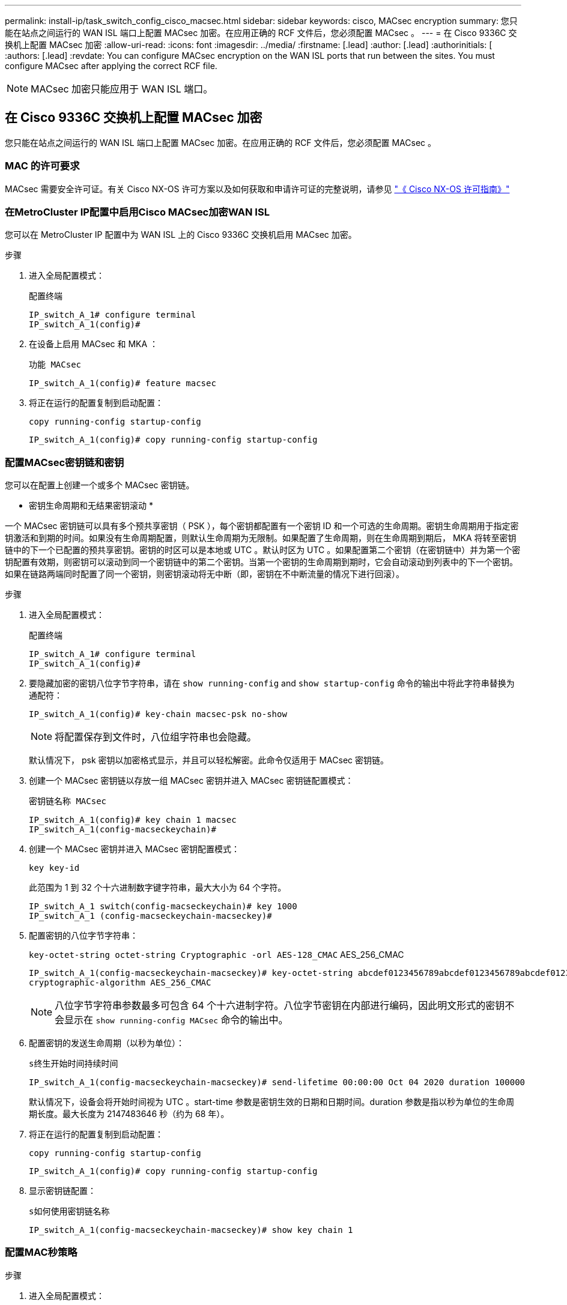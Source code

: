 ---
permalink: install-ip/task_switch_config_cisco_macsec.html 
sidebar: sidebar 
keywords: cisco, MACsec encryption 
summary: 您只能在站点之间运行的 WAN ISL 端口上配置 MACsec 加密。在应用正确的 RCF 文件后，您必须配置 MACsec 。 
---
= 在 Cisco 9336C 交换机上配置 MACsec 加密
:allow-uri-read: 
:icons: font
:imagesdir: ../media/
:firstname: [.lead]
:author: [.lead]
:authorinitials: [
:authors: [.lead]
:revdate: You can configure MACsec encryption on the WAN ISL ports that run between the sites. You must configure MACsec after applying the correct RCF file.



NOTE: MACsec 加密只能应用于 WAN ISL 端口。



== 在 Cisco 9336C 交换机上配置 MACsec 加密

您只能在站点之间运行的 WAN ISL 端口上配置 MACsec 加密。在应用正确的 RCF 文件后，您必须配置 MACsec 。



=== MAC 的许可要求

MACsec 需要安全许可证。有关 Cisco NX-OS 许可方案以及如何获取和申请许可证的完整说明，请参见 https://www.cisco.com/c/en/us/td/docs/switches/datacenter/sw/nx-os/licensing/guide/b_Cisco_NX-OS_Licensing_Guide/b_Cisco_NX-OS_Licensing_Guide_chapter_01.html["《 Cisco NX-OS 许可指南》"^]



=== 在MetroCluster IP配置中启用Cisco MACsec加密WAN ISL

您可以在 MetroCluster IP 配置中为 WAN ISL 上的 Cisco 9336C 交换机启用 MACsec 加密。

.步骤
. 进入全局配置模式：
+
`配置终端`

+
[listing]
----
IP_switch_A_1# configure terminal
IP_switch_A_1(config)#
----
. 在设备上启用 MACsec 和 MKA ：
+
`功能 MACsec`

+
[listing]
----
IP_switch_A_1(config)# feature macsec
----
. 将正在运行的配置复制到启动配置：
+
`copy running-config startup-config`

+
[listing]
----
IP_switch_A_1(config)# copy running-config startup-config
----




=== 配置MACsec密钥链和密钥

您可以在配置上创建一个或多个 MACsec 密钥链。

* 密钥生命周期和无结果密钥滚动 *

一个 MACsec 密钥链可以具有多个预共享密钥（ PSK ），每个密钥都配置有一个密钥 ID 和一个可选的生命周期。密钥生命周期用于指定密钥激活和到期的时间。如果没有生命周期配置，则默认生命周期为无限制。如果配置了生命周期，则在生命周期到期后， MKA 将转至密钥链中的下一个已配置的预共享密钥。密钥的时区可以是本地或 UTC 。默认时区为 UTC 。如果配置第二个密钥（在密钥链中）并为第一个密钥配置有效期，则密钥可以滚动到同一个密钥链中的第二个密钥。当第一个密钥的生命周期到期时，它会自动滚动到列表中的下一个密钥。如果在链路两端同时配置了同一个密钥，则密钥滚动将无中断（即，密钥在不中断流量的情况下进行回滚）。

.步骤
. 进入全局配置模式：
+
`配置终端`

+
[listing]
----
IP_switch_A_1# configure terminal
IP_switch_A_1(config)#
----
. 要隐藏加密的密钥八位字节字符串，请在 `show running-config` and `show startup-config` 命令的输出中将此字符串替换为通配符：
+
[listing]
----
IP_switch_A_1(config)# key-chain macsec-psk no-show
----
+

NOTE: 将配置保存到文件时，八位组字符串也会隐藏。

+
默认情况下， psk 密钥以加密格式显示，并且可以轻松解密。此命令仅适用于 MACsec 密钥链。

. 创建一个 MACsec 密钥链以存放一组 MACsec 密钥并进入 MACsec 密钥链配置模式：
+
`密钥链名称 MACsec`

+
[listing]
----
IP_switch_A_1(config)# key chain 1 macsec
IP_switch_A_1(config-macseckeychain)#
----
. 创建一个 MACsec 密钥并进入 MACsec 密钥配置模式：
+
`key key-id`

+
此范围为 1 到 32 个十六进制数字键字符串，最大大小为 64 个字符。

+
[listing]
----
IP_switch_A_1 switch(config-macseckeychain)# key 1000
IP_switch_A_1 (config-macseckeychain-macseckey)#
----
. 配置密钥的八位字节字符串：
+
`key-octet-string octet-string Cryptographic -orl AES-128_CMAC` AES_256_CMAC

+
[listing]
----
IP_switch_A_1(config-macseckeychain-macseckey)# key-octet-string abcdef0123456789abcdef0123456789abcdef0123456789abcdef0123456789
cryptographic-algorithm AES_256_CMAC
----
+

NOTE: 八位字节字符串参数最多可包含 64 个十六进制字符。八位字节密钥在内部进行编码，因此明文形式的密钥不会显示在 `show running-config MACsec` 命令的输出中。

. 配置密钥的发送生命周期（以秒为单位）：
+
`s终生开始时间持续时间`

+
[listing]
----
IP_switch_A_1(config-macseckeychain-macseckey)# send-lifetime 00:00:00 Oct 04 2020 duration 100000
----
+
默认情况下，设备会将开始时间视为 UTC 。start-time 参数是密钥生效的日期和日期时间。duration 参数是指以秒为单位的生命周期长度。最大长度为 2147483646 秒（约为 68 年）。

. 将正在运行的配置复制到启动配置：
+
`copy running-config startup-config`

+
[listing]
----
IP_switch_A_1(config)# copy running-config startup-config
----
. 显示密钥链配置：
+
`s如何使用密钥链名称`

+
[listing]
----
IP_switch_A_1(config-macseckeychain-macseckey)# show key chain 1
----




=== 配置MAC秒策略

.步骤
. 进入全局配置模式：
+
`配置终端`

+
[listing]
----
IP_switch_A_1# configure terminal
IP_switch_A_1(config)#
----
. 创建 MAC 秒策略：
+
`mAcSEC 策略名称`

+
[listing]
----
IP_switch_A_1(config)# macsec policy abc
IP_switch_A_1(config-macsec-policy)#
----
. 配置以下密码之一 GCM-AES-128 ， GCM-AES-256 ， GCM-AES-XPN-128 或 GCM-AES-XPN-256 ：
+
`密码套件名称`

+
[listing]
----
IP_switch_A_1(config-macsec-policy)# cipher-suite GCM-AES-256
----
. 配置密钥服务器优先级，以便在密钥交换期间中断对等方之间的联系：
+
`key-server-priority number`

+
[listing]
----
switch(config-macsec-policy)# key-server-priority 0
----
. 配置安全策略以定义数据和控制数据包的处理方式：
+
`s安全策略安全策略`

+
从以下选项中选择一个安全策略：

+
** must secure —未传输 MAC 秒标头的数据包将被丢弃
** should secure —允许未传输 MAC 秒标头的数据包（这是默认值）


+
[listing]
----
IP_switch_A_1(config-macsec-policy)# security-policy should-secure
----
. 配置重放保护窗口，使安全接口不接受小于配置窗口大小的数据包： `window-size number`
+

NOTE: 重放保护窗口大小表示 MACsec 接受且不丢弃的序列外帧的最大数量。范围为 0 到 596000000 。

+
[listing]
----
IP_switch_A_1(config-macsec-policy)# window-size 512
----
. 配置强制重新设置 SAK 密钥的时间（以秒为单位）：
+
`sAK 到期时间`

+
您可以使用此命令将会话密钥更改为可预测的时间间隔。默认值为 0 。

+
[listing]
----
IP_switch_A_1(config-macsec-policy)# sak-expiry-time 100
----
. 在开始加密的第 2 层帧中配置以下机密性偏移之一：
+
`conf-offsetconfidentiality offset`

+
从以下选项中进行选择：

+
** CONF 偏移 -0 。
** CON-offset-30 。
** CONF 偏移 -50 。
+
[listing]
----
IP_switch_A_1(config-macsec-policy)# conf-offset CONF-OFFSET-0
----
+

NOTE: 中间交换机可能需要使用此命令来使用 MPLS 标记等数据包标头（ DMAC ， SMaC ， etype ）。



. 将正在运行的配置复制到启动配置：
+
`copy running-config startup-config`

+
[listing]
----
IP_switch_A_1(config)# copy running-config startup-config
----
. 显示 MACsec 策略配置：
+
`s如何使用 MACsec 策略`

+
[listing]
----
IP_switch_A_1(config-macsec-policy)# show macsec policy
----




=== 在接口上启用Cisco MACsec加密

. 进入全局配置模式：
+
`配置终端`

+
[listing]
----
IP_switch_A_1# configure terminal
IP_switch_A_1(config)#
----
. 选择使用MAC秒加密配置的接口。
+
您可以指定接口类型和标识。对于以太网端口，请使用以太网插槽 / 端口。

+
[listing]
----
IP_switch_A_1(config)# interface ethernet 1/15
switch(config-if)#
----
. 添加要在接口上配置的密钥链和策略以添加MACsec配置：
+
`mAcSEC keychain keychain-name policy policy-name`

+
[listing]
----
IP_switch_A_1(config-if)# macsec keychain 1 policy abc
----
. 对要配置MACsec加密的所有接口重复步骤1和2。
. 将正在运行的配置复制到启动配置：
+
`copy running-config startup-config`

+
[listing]
----
IP_switch_A_1(config)# copy running-config startup-config
----




=== 在MetroCluster IP配置中禁用Cisco MACsec加密WAN ISL

在 MetroCluster IP 配置中，您可能需要对 WAN ISL 上的 Cisco 9336C 交换机禁用 MACsec 加密。

.步骤
. 进入全局配置模式：
+
`配置终端`

+
[listing]
----
IP_switch_A_1# configure terminal
IP_switch_A_1(config)#
----
. 在设备上禁用 MACsec 配置：
+
`mAcSEC shutdown`

+
[listing]
----
IP_switch_A_1(config)# macsec shutdown
----
+

NOTE: 选择 "`no` " 选项可还原 MACsec 功能。

. 选择已配置 MAC 的接口。
+
您可以指定接口类型和标识。对于以太网端口，请使用以太网插槽 / 端口。

+
[listing]
----
IP_switch_A_1(config)# interface ethernet 1/15
switch(config-if)#
----
. 删除接口上配置的密钥链和策略以删除MACsec配置：
+
`no MACsec keychain keychain-name policy policy-name`

+
[listing]
----
IP_switch_A_1(config-if)# no macsec keychain 1 policy abc
----
. 对配置了 MACsec 的所有接口重复步骤 3 和 4 。
. 将正在运行的配置复制到启动配置：
+
`copy running-config startup-config`

+
[listing]
----
IP_switch_A_1(config)# copy running-config startup-config
----




=== 验证 MACsec 配置

.步骤
. 在配置中的第二台交换机上重复上述所有过程以建立 MACsec 会话。
. 运行以下命令以验证这两个交换机是否已成功加密：
+
.. Run ： `s如何执行 MACsec MKA 摘要`
.. Run ： `s如何执行 MACsec MKA 会话`
.. Run ： `s如何处理 MACsec MKA 统计信息`
+
您可以使用以下命令验证 MACsec 配置：

+
|===


| 命令 | 显示有关 ... 的信息 


 a| 
`s如何使用 MACsec MKA 会话接口键入 lot/ 端口号`
 a| 
特定接口或所有接口的 MACsec MKA 会话



 a| 
`s如何使用密钥链名称`
 a| 
密钥链配置



 a| 
`s如何执行 MACsec MKA 摘要`
 a| 
MACsec MKA 配置



 a| 
`s如何使用 MACsec policy policy-name`
 a| 
特定 MACsec 策略或所有 MACsec 策略的配置

|===



